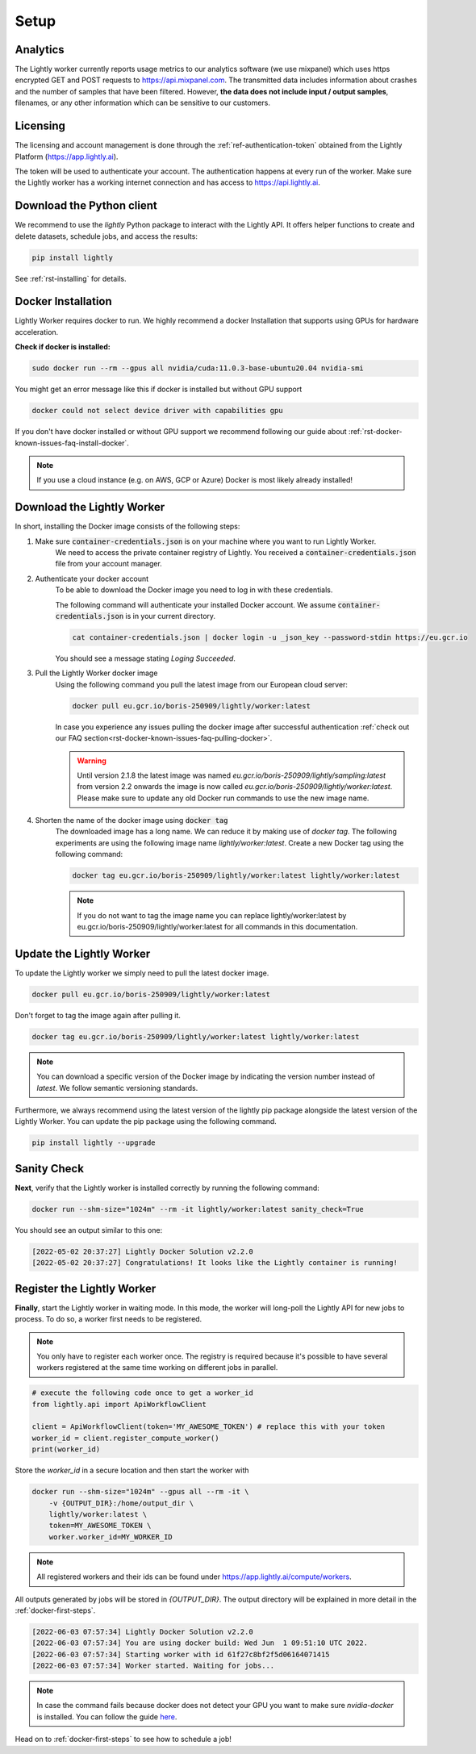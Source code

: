 .. _docker-setup:

Setup
=====


Analytics
^^^^^^^^^

The Lightly worker currently reports usage metrics to our analytics software 
(we use mixpanel) which uses https encrypted GET and POST requests to https://api.mixpanel.com. 
The transmitted data includes information about crashes and the number of samples 
that have been filtered. However, **the data does not include input / output samples**, 
filenames, or any other information which can be sensitive to our customers.



Licensing
^^^^^^^^^

The licensing and account management is done through the :ref:`ref-authentication-token`
obtained from the Lightly Platform (https://app.lightly.ai). 

The token will be used to authenticate your account. 
The authentication happens at every run of the worker. Make sure the Lightly worker
has a working internet connection and has access to https://api.lightly.ai.



Download the Python client
^^^^^^^^^^^^^^^^^^^^^^^^^^

We recommend to use the `lightly` Python package to interact with the Lightly API. It offers
helper functions to create and delete datasets, schedule jobs, and access the results:

.. code-block:: console
    
    pip install lightly

See :ref:`rst-installing` for details.


.. _docker-download-and-install:

Docker Installation
^^^^^^^^^^^^^^^^^^^^

Lightly Worker requires docker to run. We highly recommend a docker Installation 
that supports using GPUs for hardware acceleration.

**Check if docker is installed:**

.. code-block:: console

    sudo docker run --rm --gpus all nvidia/cuda:11.0.3-base-ubuntu20.04 nvidia-smi

You might get an error message like this if docker is installed but without GPU support

.. code-block:: console

    docker could not select device driver with capabilities gpu


If you don't have docker installed or without GPU support we recommend following
our guide about :ref:`rst-docker-known-issues-faq-install-docker`. 

.. note::
   If you use a cloud instance (e.g. on AWS, GCP or Azure) Docker is most likely
   already installed!

Download the Lightly Worker
^^^^^^^^^^^^^^^^^^^^^^^^^^^

In short, installing the Docker image consists of the following steps:

1. Make sure :code:`container-credentials.json` is on your machine where you want to run Lightly Worker. 
    We need to access the private container registry of Lightly. You received 
    a :code:`container-credentials.json` file from your account manager.

2. Authenticate your docker account
    To be able to download the Docker image you need to log in with these credentials. 

    The following command will authenticate your installed Docker account. 
    We assume :code:`container-credentials.json` is in your current directory.

    .. code-block:: console

        cat container-credentials.json | docker login -u _json_key --password-stdin https://eu.gcr.io

    You should see a message stating `Loging Succeeded`.

3. Pull the Lightly Worker docker image
    Using the following command you pull the latest image from our European cloud server:

    .. code-block:: console

        docker pull eu.gcr.io/boris-250909/lightly/worker:latest

    In case you experience any issues pulling the docker image after successful
    authentication :ref:`check out our FAQ section<rst-docker-known-issues-faq-pulling-docker>`.

    .. warning::

        Until version 2.1.8 the latest image was named `eu.gcr.io/boris-250909/lightly/sampling:latest` 
        from version 2.2 onwards the image is now called `eu.gcr.io/boris-250909/lightly/worker:latest`.
        Please make sure to update any old Docker run commands to use the new image name.

4. Shorten the name of the docker image using :code:`docker tag`
    The downloaded image has a long name. We can reduce it by making use of *docker tag*. 
    The following experiments are using the following image name 
    *lightly/worker:latest*. 
    Create a new Docker tag using the following command:

    .. code-block:: console

        docker tag eu.gcr.io/boris-250909/lightly/worker:latest lightly/worker:latest


    .. note:: If you do not want to tag the image name you can replace lightly/worker:latest
            by eu.gcr.io/boris-250909/lightly/worker:latest for all commands in this documentation.


Update the Lightly Worker
^^^^^^^^^^^^^^^^^^^^^^^^^

To update the Lightly worker we simply need to pull the latest docker image.

.. code-block:: console

    docker pull eu.gcr.io/boris-250909/lightly/worker:latest

Don't forget to tag the image again after pulling it.

.. code-block:: console

    docker tag eu.gcr.io/boris-250909/lightly/worker:latest lightly/worker:latest


.. note:: You can download a specific version of the Docker image by indicating the version number
          instead of `latest`. We follow semantic versioning standards. 


Furthermore, we always recommend using the latest version of the lightly pip package 
alongside the latest version of the Lightly Worker. You can update the 
pip package using the following command.

.. code-block:: console

    pip install lightly --upgrade

.. _docker-setup-sanity-check:

Sanity Check
^^^^^^^^^^^^

**Next**, verify that the Lightly worker is installed correctly by running the following command:

.. code-block:: console

    docker run --shm-size="1024m" --rm -it lightly/worker:latest sanity_check=True

You should see an output similar to this one:

.. code-block:: console
    
    [2022-05-02 20:37:27] Lightly Docker Solution v2.2.0
    [2022-05-02 20:37:27] Congratulations! It looks like the Lightly container is running!


.. _worker-register:

Register the Lightly Worker
^^^^^^^^^^^^^^^^^^^^^^^^^^^^^^^^^^^^^

**Finally**, start the Lightly worker in waiting mode. In this mode, the worker will long-poll
the Lightly API for new jobs to process. To do so, a worker first needs to be registered.


.. note:: You only have to register each worker once. The registry is required because
    it's possible to have several workers registered at the same time working on different
    jobs in parallel.

.. code-block:: python

    # execute the following code once to get a worker_id
    from lightly.api import ApiWorkflowClient

    client = ApiWorkflowClient(token='MY_AWESOME_TOKEN') # replace this with your token
    worker_id = client.register_compute_worker()
    print(worker_id)

Store the `worker_id` in a secure location and then start the worker with


.. code-block:: console

    docker run --shm-size="1024m" --gpus all --rm -it \
        -v {OUTPUT_DIR}:/home/output_dir \
        lightly/worker:latest \
        token=MY_AWESOME_TOKEN \
        worker.worker_id=MY_WORKER_ID


.. note:: All registered workers and their ids can be found under https://app.lightly.ai/compute/workers.

All outputs generated by jobs will be stored in `{OUTPUT_DIR}`. The output directory will be explained in more detail in the :ref:`docker-first-steps`.


.. code-block:: console

    [2022-06-03 07:57:34] Lightly Docker Solution v2.2.0
    [2022-06-03 07:57:34] You are using docker build: Wed Jun  1 09:51:10 UTC 2022.
    [2022-06-03 07:57:34] Starting worker with id 61f27c8bf2f5d06164071415
    [2022-06-03 07:57:34] Worker started. Waiting for jobs...

.. note:: In case the command fails because docker does not detect your GPU
          you want to make sure `nvidia-docker` is installed.
          You can follow the guide 
          `here <https://docs.nvidia.com/datacenter/cloud-native/container-toolkit/install-guide.html#docker>`_.


Head on to :ref:`docker-first-steps` to see how to schedule a job!

